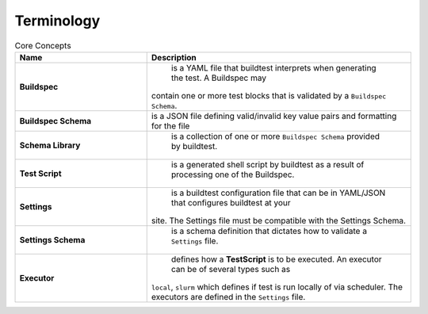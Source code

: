 .. _terminology:

Terminology
===========


.. csv-table:: Core Concepts
    :header: "Name", "Description"
    :widths: 30, 60

    **Buildspec**," is a YAML file that buildtest interprets when generating the test. A Buildspec may
    contain one or more test blocks that is validated by a ``Buildspec Schema``."
    **Buildspec Schema**,"is a JSON file defining  valid/invalid key value pairs and formatting for the file"
    **Schema Library**," is a collection of one or more ``Buildspec Schema`` provided by buildtest."
    **Test Script**," is a generated shell script by buildtest as a result of processing one of the Buildspec."
    **Settings**," is a buildtest configuration file that can be in YAML/JSON that configures buildtest at your
    site. The Settings file must be compatible with the Settings Schema."
    **Settings Schema**," is a schema definition that dictates how to validate a ``Settings`` file."
    **Executor**," defines how a **TestScript** is to be executed. An executor can be of several types such as
    ``local``, ``slurm`` which defines if test is run locally of via scheduler. The executors are defined in the
    ``Settings`` file."




